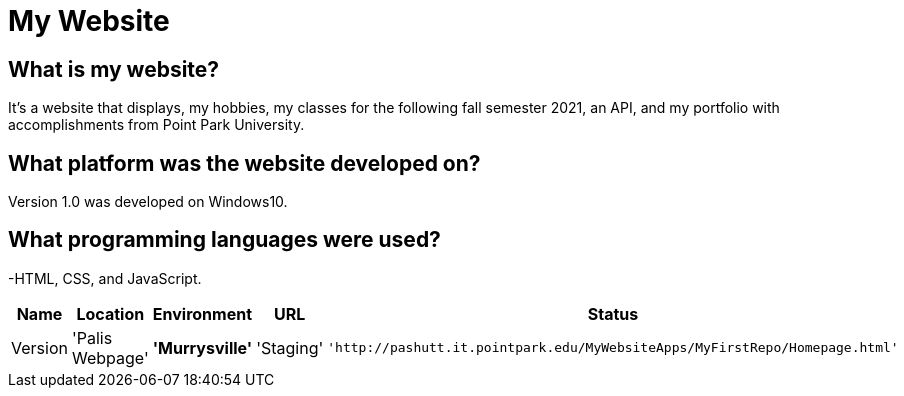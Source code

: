 # My Website

:WEBPAGE_NAME: Palis Webpage
:WEBPAGE_LOCATION: Murrysville
:WEBPAGE_ENVIRONMENT: Staging
:WEBPAGE_URL: http://pashutt.it.pointpark.edu/MyWebsiteApps/MyFirstRepo/Homepage.html
:WEBPAGE_STATUS: Available
:WEBPAGE_VERSION: 1.0.1
:imagesdir: images


## What is my website?
It's a website that displays, my hobbies, my classes for the following fall semester 2021, an API, and my portfolio with accomplishments from Point Park University. 

## What platform was the website developed on?
Version 1.0 was developed on Windows10.

## What programming languages were used?
-HTML, CSS, and JavaScript.

[grid="rows", format="csv"]
[options="header", cols="^,<,<s,<,>m"]
|===========================
Name, Location, Environment, URL, Status, Version
'{WEBPAGE_NAME}','{WEBPAGE_LOCATION}','{WEBPAGE_ENVIRONMENT}','{WEBPAGE_URL}','{WEBPAGE_STATUS}','{WEBPAGE_VERSION}'
|===========================


